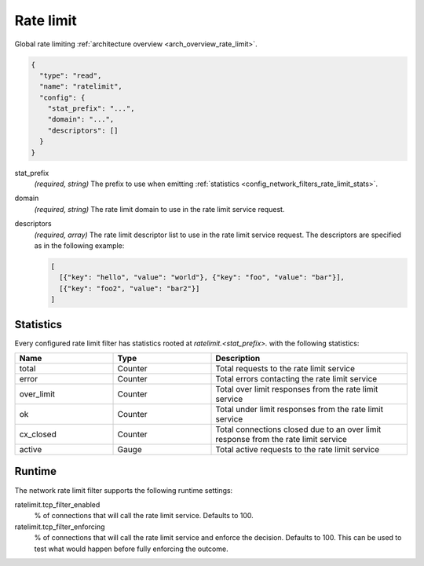 .. _config_network_filters_rate_limit:

Rate limit
==========

Global rate limiting :ref:`architecture overview <arch_overview_rate_limit>`.

.. code-block:: json

  {
    "type": "read",
    "name": "ratelimit",
    "config": {
      "stat_prefix": "...",
      "domain": "...",
      "descriptors": []
    }
  }

stat_prefix
  *(required, string)* The prefix to use when emitting :ref:`statistics
  <config_network_filters_rate_limit_stats>`.

domain
  *(required, string)* The rate limit domain to use in the rate limit service request.

descriptors
  *(required, array)* The rate limit descriptor list to use in the rate limit service request. The
  descriptors are specified as in the following example:

  .. code-block:: json

    [
      [{"key": "hello", "value": "world"}, {"key": "foo", "value": "bar"}],
      [{"key": "foo2", "value": "bar2"}]
    ]

.. _config_network_filters_rate_limit_stats:

Statistics
----------

Every configured rate limit filter has statistics rooted at *ratelimit.<stat_prefix>.* with the
following statistics:

.. csv-table::
  :header: Name, Type, Description
  :widths: 1, 1, 2

  total, Counter, Total requests to the rate limit service
  error, Counter, Total errors contacting the rate limit service
  over_limit, Counter, Total over limit responses from the rate limit service
  ok, Counter, Total under limit responses from the rate limit service
  cx_closed, Counter, Total connections closed due to an over limit response from the rate limit service
  active, Gauge, Total active requests to the rate limit service

Runtime
-------

The network rate limit filter supports the following runtime settings:

ratelimit.tcp_filter_enabled
  % of connections that will call the rate limit service. Defaults to 100.

ratelimit.tcp_filter_enforcing
  % of connections that will call the rate limit service and enforce the decision. Defaults to 100.
  This can be used to test what would happen before fully enforcing the outcome.
